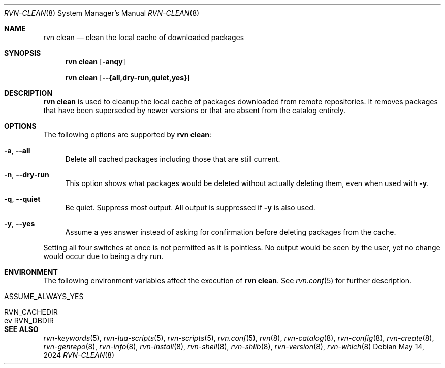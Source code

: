 .Dd May 14, 2024
.Dt RVN-CLEAN 8
.Os
.Sh NAME
.Nm "rvn clean"
.Nd clean the local cache of downloaded packages
.Sh SYNOPSIS
.Nm
.Op Fl anqy
.Pp
.Nm
.Op Fl -{all,dry-run,quiet,yes}
.Sh DESCRIPTION
.Nm
is used to cleanup the local cache of packages downloaded from remote
repositories.
It removes packages that have been superseded by newer versions or
that are absent from the catalog entirely.
.Sh OPTIONS
The following options are supported by
.Nm :
.Bl -tag -width F1
.It Fl a , Fl -all
Delete all cached packages including those that are still current.
.It Fl n , Fl -dry-run
This option shows what packages would be deleted without actually
deleting them, even when used with
.Fl y .
.It Fl q , Fl -quiet
Be quiet.
Suppress most output.
All output is suppressed if
.Fl y
is also used.
.It Fl y , Fl -yes
Assume a yes answer instead of asking for confirmation before deleting
packages from the cache.
.El
.Pp
Setting all four switches at once is not permitted as it is pointless.
No output would be seen by the user, yet no change would occur due to
being a dry run.
.Sh ENVIRONMENT
The following environment variables affect the execution of
.Nm .
See
.Xr rvn.conf 5
for further description.
.Bl -tag -width ".Ev NO_DESCRIPTIONS"
.It Ev ASSUME_ALWAYS_YES
.It Ev RVN_CACHEDIR
.It ev RVN_DBDIR
.El
.Sh SEE ALSO
.Xr rvn-keywords 5 ,
.Xr rvn-lua-scripts 5 ,
.Xr rvn-scripts 5 ,
.Xr rvn.conf 5 ,
.Xr rvn 8 ,
.Xr rvn-catalog 8 ,
.Xr rvn-config 8 ,
.Xr rvn-create 8 ,
.Xr rvn-genrepo 8 ,
.Xr rvn-info 8 ,
.Xr rvn-install 8 ,
.Xr rvn-shell 8 ,
.Xr rvn-shlib 8 ,
.Xr rvn-version 8 ,
.Xr rvn-which 8